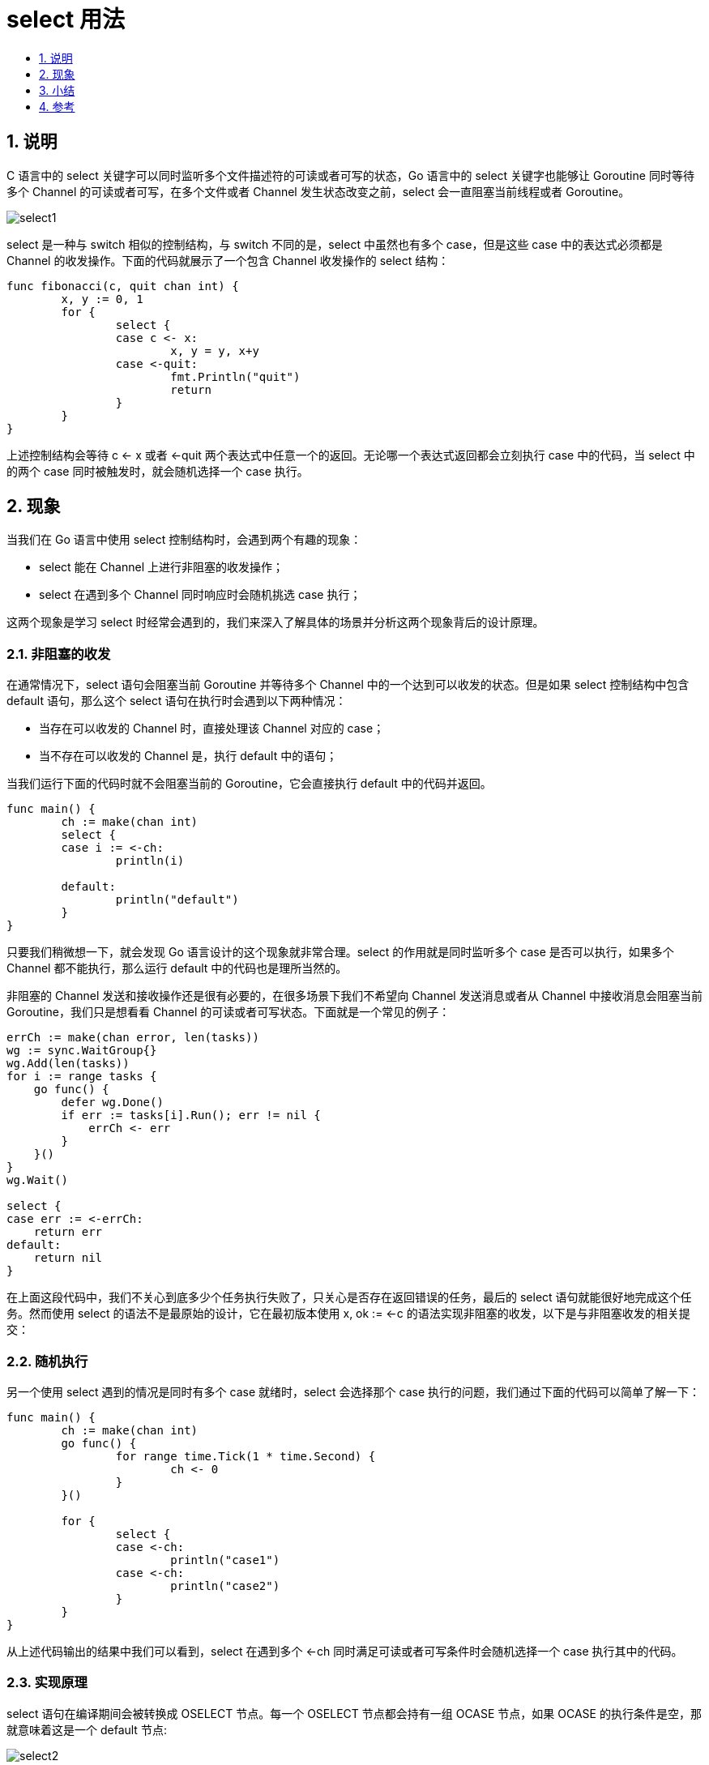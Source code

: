 = select 用法
:toc:
:toc-title:
:toclevels:
:sectnums:

== 说明
C 语言中的 select 关键字可以同时监听多个文件描述符的可读或者可写的状态，Go 语言中的 select 关键字也能够让 Goroutine 同时等待多个 Channel 的可读或者可写，在多个文件或者 Channel 发生状态改变之前，select 会一直阻塞当前线程或者 Goroutine。

image:images/select1.png[]

select 是一种与 switch 相似的控制结构，与 switch 不同的是，select 中虽然也有多个 case，但是这些 case 中的表达式必须都是 Channel 的收发操作。下面的代码就展示了一个包含 Channel 收发操作的 select 结构：

```go
func fibonacci(c, quit chan int) {
	x, y := 0, 1
	for {
		select {
		case c <- x:
			x, y = y, x+y
		case <-quit:
			fmt.Println("quit")
			return
		}
	}
}

```

上述控制结构会等待 c <- x 或者 <-quit 两个表达式中任意一个的返回。无论哪一个表达式返回都会立刻执行 case 中的代码，当 select 中的两个 case 同时被触发时，就会随机选择一个 case 执行。

== 现象
当我们在 Go 语言中使用 select 控制结构时，会遇到两个有趣的现象：

- select 能在 Channel 上进行非阻塞的收发操作；
- select 在遇到多个 Channel 同时响应时会随机挑选 case 执行；

这两个现象是学习 select 时经常会遇到的，我们来深入了解具体的场景并分析这两个现象背后的设计原理。

=== 非阻塞的收发
在通常情况下，select 语句会阻塞当前 Goroutine 并等待多个 Channel 中的一个达到可以收发的状态。但是如果 select 控制结构中包含 default 语句，那么这个 select 语句在执行时会遇到以下两种情况：

- 当存在可以收发的 Channel 时，直接处理该 Channel 对应的 case；
- 当不存在可以收发的 Channel 是，执行 default 中的语句；

当我们运行下面的代码时就不会阻塞当前的 Goroutine，它会直接执行 default 中的代码并返回。

```go
func main() {
	ch := make(chan int)
	select {
	case i := <-ch:
		println(i)

	default:
		println("default")
	}
}
```

只要我们稍微想一下，就会发现 Go 语言设计的这个现象就非常合理。select 的作用就是同时监听多个 case 是否可以执行，如果多个 Channel 都不能执行，那么运行 default 中的代码也是理所当然的。

非阻塞的 Channel 发送和接收操作还是很有必要的，在很多场景下我们不希望向 Channel 发送消息或者从 Channel 中接收消息会阻塞当前 Goroutine，我们只是想看看 Channel 的可读或者可写状态。下面就是一个常见的例子：

```go
errCh := make(chan error, len(tasks))
wg := sync.WaitGroup{}
wg.Add(len(tasks))
for i := range tasks {
    go func() {
        defer wg.Done()
        if err := tasks[i].Run(); err != nil {
            errCh <- err
        }
    }()
}
wg.Wait()

select {
case err := <-errCh:
    return err
default:
    return nil
}
```

在上面这段代码中，我们不关心到底多少个任务执行失败了，只关心是否存在返回错误的任务，最后的 select 语句就能很好地完成这个任务。然而使用 select 的语法不是最原始的设计，它在最初版本使用 x, ok := <-c 的语法实现非阻塞的收发，以下是与非阻塞收发的相关提交：

=== 随机执行
另一个使用 select 遇到的情况是同时有多个 case 就绪时，select 会选择那个 case 执行的问题，我们通过下面的代码可以简单了解一下：

```go
func main() {
	ch := make(chan int)
	go func() {
		for range time.Tick(1 * time.Second) {
			ch <- 0
		}
	}()

	for {
		select {
		case <-ch:
			println("case1")
		case <-ch:
			println("case2")
		}
	}
}
```

从上述代码输出的结果中我们可以看到，select 在遇到多个 <-ch 同时满足可读或者可写条件时会随机选择一个 case 执行其中的代码。

=== 实现原理
select 语句在编译期间会被转换成 OSELECT 节点。每一个 OSELECT 节点都会持有一组 OCASE 节点，如果 OCASE 的执行条件是空，那就意味着这是一个 default 节点:

image:images/select2.png[]

上图展示的就是 select 语句在编译期间的结构，每一个 OCASE 既包含执行条件也包含满足条件后执行的代码。

编译器在中间代码生成期间会根据 select 中 case 的不同对控制语句进行优化，这一过程都发生在 cmd/compile/internal/gc.walkselectcases 函数中，我们在这里会分四种情况介绍处理的过程和结果：

- select 不存在任何的 case；
- select 只存在一个 case；
- select 存在两个 case，其中一个 case 是 default；
- select 存在多个 case；

上述的四种情况不仅会涉及编译器的重写和优化，还会涉及 Go 语言的运行时机制，我们会从编译期间和运行时两方面分析上述情况。

==== 直接阻塞
空的 select 语句会直接阻塞当前的 Goroutine，导致 Goroutine 进入无法被唤醒的永久休眠状态。

==== 单一管道
如果当前的 select 条件只包含一个 case，那么就会将 select 改写成 if 条件语句。下面展示了原始的 select 语句和被改写、优化后的代码：

```go
// 改写前
select {
case v, ok <-ch: // case ch <- v
    ...
}

// 改写后
if ch == nil {
    block()
}
v, ok := <-ch // case ch <- v
...
```

在处理单操作 select 语句时，会根据 Channel 的收发情况生成不同的语句。当 case 中的 Channel 是空指针时，就会直接挂起当前 Goroutine 并永久休眠。

==== 非阻塞操作
当 select 中仅包含两个 case，并且其中一个是 default 时，Go 语言的编译器就会认为这是一次非阻塞的收发操作。cmd/compile/internal/gc.walkselectcases 函数会对这种情况单独处理，不过在正式优化之前，该函数会将 case 中的所有 Channel 都转换成指向 Channel 的地址。我们会分别介绍非阻塞发送和非阻塞接收时，编译器进行的不同优化。

===== 发送
首先是 Channel 的发送过程，当 case 中表达式的类型是 OSEND 时，编译器会使用 if/else 语句和 runtime.selectnbsend 函数改写代码：

```go
select {
case ch <- i:
    ...
default:
    ...
}

if selectnbsend(ch, i) {
    ...
} else {
    ...
}
```

这段代码中最重要的就是 runtime.selectnbsend 函数，它为我们提供了向 Channel 非阻塞地发送数据的能力。我们在 Channel 一节介绍了向 Channel 发送数据的 runtime.chansend 函数包含一个 block 参数，该参数会决定这一次的发送是不是阻塞的：

```go
func selectnbsend(c *hchan, elem unsafe.Pointer) (selected bool) {
	return chansend(c, elem, false, getcallerpc())
}
```

由于我们向 runtime.chansend 函数传入了 false，所以哪怕是不存在接收方或者缓冲区空间不足都不会阻塞当前 Goroutine 而是会直接返回。

===== 接收
由于从 Channel 中接收数据可能会返回一个或者两个值，所以接受数据的情况会比发送稍显复杂，不过改写的套路是差不多的：

```go
// 改写前
select {
case v <- ch: // case v, ok <- ch:
    ......
default:
    ......
}

// 改写后
if selectnbrecv(&v, ch) { // if selectnbrecv2(&v, &ok, ch) {
    ...
} else {
    ...
}
```

返回值数量不同会导致使用函数的不同，两个用于非阻塞接收消息的函数 runtime.selectnbrecv 和 runtime.selectnbrecv2 只是对 runtime.chanrecv 返回值的处理稍有不同：

```go
func selectnbrecv(elem unsafe.Pointer, c *hchan) (selected bool) {
	selected, _ = chanrecv(c, elem, false)
	return
}

func selectnbrecv2(elem unsafe.Pointer, received *bool, c *hchan) (selected bool) {
	selected, *received = chanrecv(c, elem, false)
	return
}
```

因为接收方不需要，所以 runtime.selectnbrecv 会直接忽略返回的布尔值，而 runtime.selectnbrecv2 会将布尔值回传给调用方。与 runtime.chansend 一样，runtime.chanrecv 也提供了一个 block 参数用于控制这一次接收是否阻塞。

=== 常见流程
在默认的情况下，编译器会使用如下的流程处理 select 语句：

- 将所有的 case 转换成包含 Channel 以及类型等信息的 runtime.scase 结构体；
- 调用运行时函数 runtime.selectgo 从多个准备就绪的 Channel 中选择一个可执行的 runtime.scase 结构体；
- 通过 for 循环生成一组 if 语句，在语句中判断自己是不是被选中的 case

一个包含三个 case 的正常 select 语句其实会被展开成如下所示的逻辑，我们可以看到其中处理的三个部分：

```go
selv := [3]scase{}
order := [6]uint16
for i, cas := range cases {
    c := scase{}
    c.kind = ...
    c.elem = ...
    c.c = ...
}
chosen, revcOK := selectgo(selv, order, 3)
if chosen == 0 {
    ...
    break
}
if chosen == 1 {
    ...
    break
}
if chosen == 2 {
    ...
    break
}
```

== 小结
我们简单总结一下 select 结构的执行过程与实现原理，首先在编译期间，Go 语言会对 select 语句进行优化，它会根据 select 中 case 的不同选择不同的优化路径：

- 空的 select 语句会被转换成 runtime.block 函数的调用，直接挂起当前 Goroutine；
- 如果 select 语句中只包含一个 case，就会被转换成 if ch == nil { block }; n; 表达式；
* 首先判断操作的 Channel 是不是空的；
* 然后执行 case 结构中的内容；
- 如果 select 语句中只包含两个 case 并且其中一个是 default，那么会使用 runtime.selectnbrecv 和 runtime.selectnbsend 非阻塞地执行收发操作；
- 在默认情况下会通过 runtime.selectgo 函数获取执行 case 的索引，并通过多个 if 语句执行对应 case 中的代码；

在编译器已经对 select 语句进行优化之后，Go 语言会在运行时执行编译期间展开的 runtime.selectgo 函数，该函数会按照以下的流程执行：

- 随机生成一个遍历的轮询顺序 pollOrder 并根据 Channel 地址生成锁定顺序 lockOrder；
- 根据 pollOrder 遍历所有的 case 查看是否有可以立刻处理的 Channel；
* 如果存在就直接获取 case 对应的索引并返回；
* 如果不存在就会创建 runtime.sudog 结构体，将当前 Goroutine 加入到所有相关 Channel 的收发队列，并调用 runtime.gopark 挂起当前 Goroutine 等待调度器的唤醒；
- 当调度器唤醒当前 Goroutine 时就会再次按照 lockOrder 遍历所有的 case，从中查找需要被处理的 runtime.sudog 结构对应的索引；

select 关键字是 Go 语言特有的控制结构，它的实现原理比较复杂，需要编译器和运行时函数的通力合作。


== 参考
- https://draveness.me/golang/docs/part2-foundation/ch05-keyword/golang-select/
